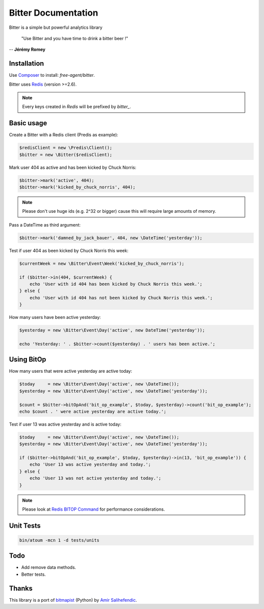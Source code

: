 Bitter Documentation
====================

.. image:: https://secure.travis-ci.org/jeremyFreeAgent/Bitter.png?branch=master
   :target: http://travis-ci.org/jeremyFreeAgent/Bitter

Bitter is a simple but powerful analytics library

    "Use Bitter and you have time to drink a bitter beer !"

-- **Jérémy Romey**

Installation
------------
Use `Composer <https://github.com/composer/composer/>`_ to install: `free-agent/bitter`.

Bitter uses `Redis <http://redis.io>`_ (version >=2.6).

.. note::
    Every keys created in `Redis` will be prefixed by `bitter_`.

Basic usage
-----------
Create a Bitter with a Redis client (Predis as example):

.. code-block:: php

    $redisClient = new \Predis\Client();
    $bitter = new \Bitter($redisClient);

Mark user 404 as active and has been kicked by Chuck Norris:

.. code-block:: php

    $bitter->mark('active', 404);
    $bitter->mark('kicked_by_chuck_norris', 404);

.. note::

    Please don't use huge ids (e.g. 2^32 or bigger) cause this will require large amounts of memory.

Pass a DateTime as third argument:

.. code-block:: php

    $bitter->mark('damned_by_jack_bauer', 404, new \DateTime('yesterday'));

Test if user 404 as been kicked by Chuck Norris this week:

.. code-block:: php

    $currentWeek = new \Bitter\Event\Week('kicked_by_chuck_norris');

    if ($bitter->in(404, $currentWeek) {
        echo 'User with id 404 has been kicked by Chuck Norris this week.';
    } else {
        echo 'User with id 404 has not been kicked by Chuck Norris this week.';
    }

How many users have been active yesterday:

.. code-block:: php

    $yesterday = new \Bitter\Event\Day('active', new DateTime('yesterday'));

    echo 'Yesterday: ' . $bitter->count($yesterday) . ' users has been active.';

Using BitOp
-----------
How many users that were active yesterday are active today:

.. code-block:: php

    $today     = new \Bitter\Event\Day('active', new \DateTime());
    $yesterday = new \Bitter\Event\Day('active', new \DateTime('yesterday'));

    $count = $bitter->bitOpAnd('bit_op_example', $today, $yesterday)->count('bit_op_example');
    echo $count . ' were active yesterday are active today.';

Test if user 13 was active yesterday and is active today:

.. code-block:: php

    $today     = new \Bitter\Event\Day('active', new \DateTime());
    $yesterday = new \Bitter\Event\Day('active', new \DateTime('yesterday'));

    if ($bitter->bitOpAnd('bit_op_example', $today, $yesterday)->in(13, 'bit_op_example')) {
        echo 'User 13 was active yesterday and today.';
    } else {
        echo 'User 13 was not active yesterday and today.';
    }

.. note::
    Please look at `Redis BITOP Command <http://redis.io/commands/bitop>`_ for performance considerations.

Unit Tests
----------

.. code-block:: sh

    bin/atoum -mcn 1 -d tests/units

Todo
----
* Add remove data methods.
* Better tests.

Thanks
------
This library is a port of `bitmapist <https://github.com/Doist/bitmapist/>`_ (Python) by `Amir Salihefendic <http://amix.dk/>`_.
